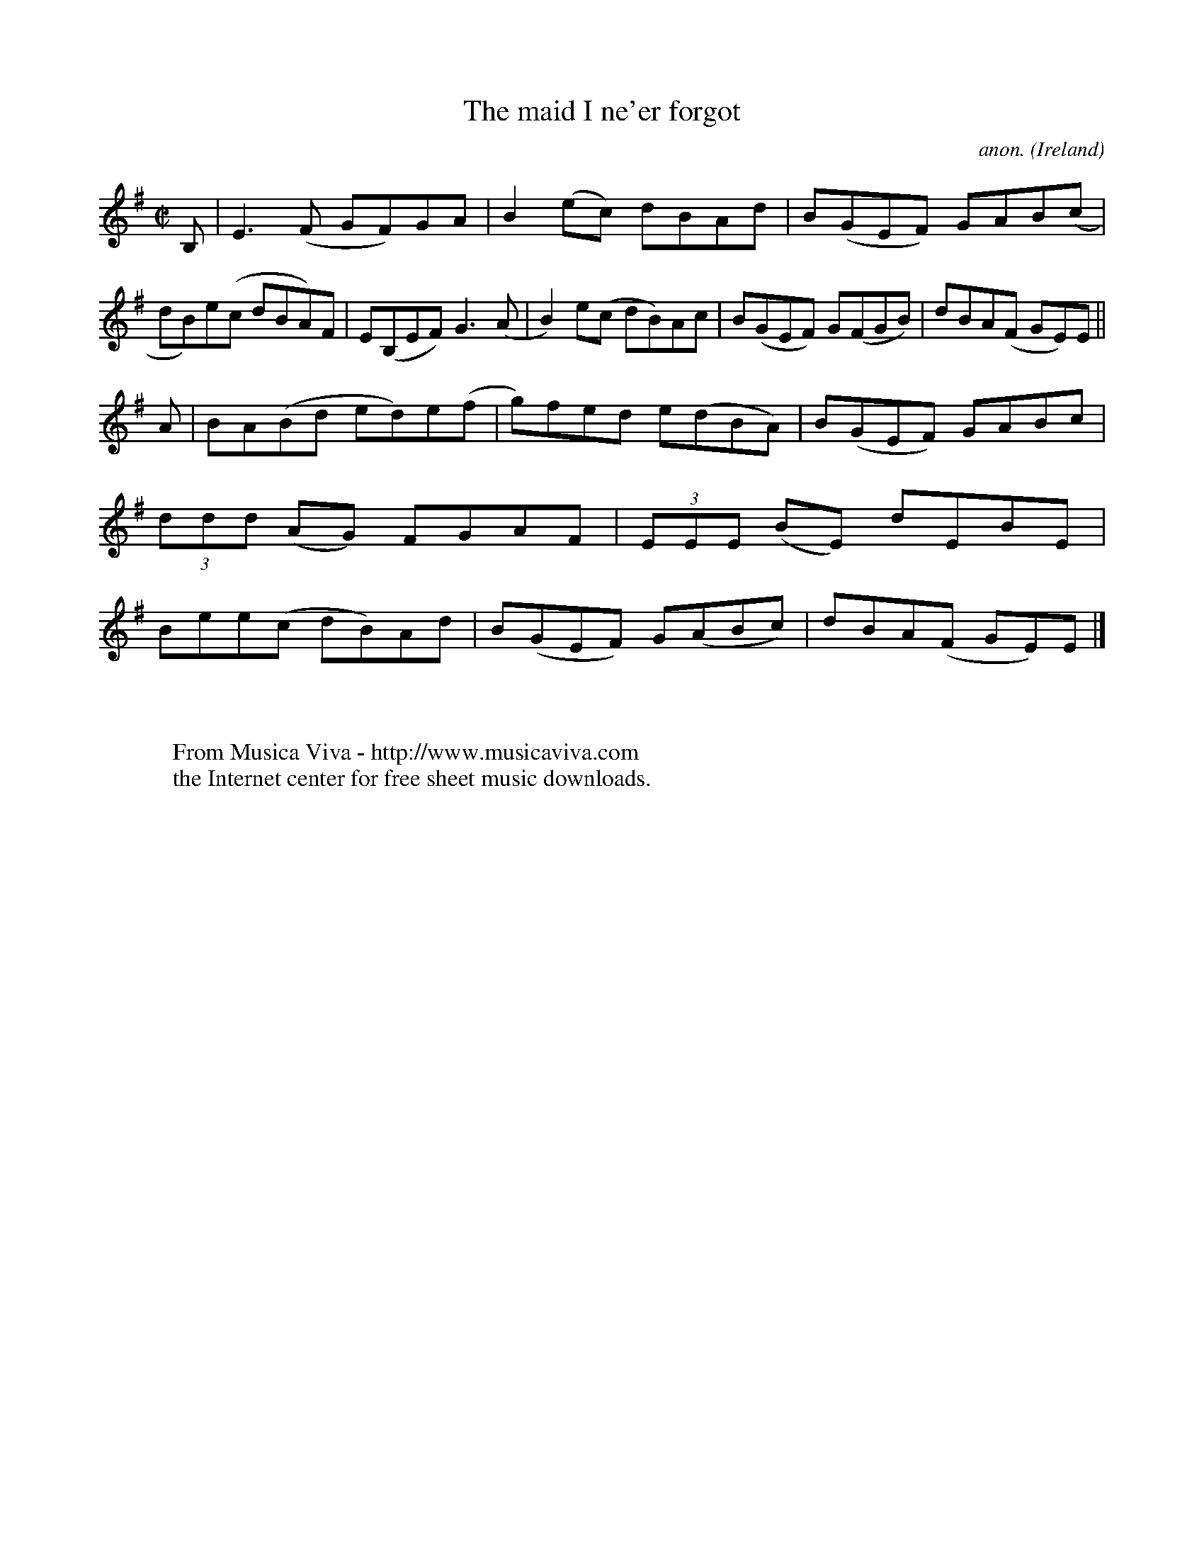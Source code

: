 X:790
T:The maid I ne'er forgot
C:anon.
O:Ireland
B:Francis O'Neill: "The Dance Music of Ireland" (1907) no. 790
R:Reel
Z:Transcribed by Frank Nordberg - http://www.musicaviva.com
F:http://www.musicaviva.com/abc/tunes/ireland/oneill-1001/0790/oneill-1001-0790-1.abc
M:C|
L:1/8
K:Em
B,|E3(F GF)GA|B2(ec) dBAd|B(GEF) GAB(c|dB)e(c dBA)F|E(B,EF) G3(A|B2)e(c dB)Ac|B(GEF) G(FGB)|dBA(F GE)E||
A|BA(Bd ed)e(f|g)fed e(dBA)|B(GEF) GABc|(3ddd (AG) FGAF|(3EEE (BE) dEBE|Bee(c dB)Ad|B(GEF) G(ABc)|dBA(F GE)E|]
W:
W:
W:  From Musica Viva - http://www.musicaviva.com
W:  the Internet center for free sheet music downloads.
